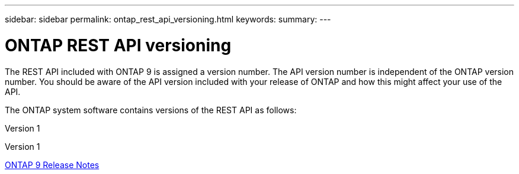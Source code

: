 ---
sidebar: sidebar
permalink: ontap_rest_api_versioning.html
keywords:
summary:
---

= ONTAP REST API versioning
:hardbreaks:
:nofooter:
:icons: font
:linkattrs:
:imagesdir: ./media/

//
// This file was created with NDAC Version 2.0 (August 17, 2020)
//
// 2020-12-10 15:58:00.308469
//

[.lead]
The REST API included with ONTAP 9 is assigned a version number. The API version number is independent of the ONTAP version number. You should be aware of the API version included with your release of ONTAP and how this might affect your use of the API.

The ONTAP system software contains versions of the REST API as follows:

Version 1

Version 1

https://library.netapp.com/ecmdocs/ECMLP2492508/html/frameset.html[ONTAP 9 Release Notes^]


